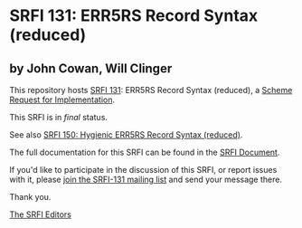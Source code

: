 * SRFI 131: ERR5RS Record Syntax (reduced)

** by John Cowan, Will Clinger

This repository hosts [[https://srfi.schemers.org/srfi-131/][SRFI 131]]: ERR5RS Record Syntax (reduced), a [[https://srfi.schemers.org/][Scheme Request for Implementation]].

This SRFI is in /final/ status.

See also [[https://srfi.schemers.org/srfi-150/][SRFI 150: Hygienic ERR5RS Record Syntax (reduced)]].

The full documentation for this SRFI can be found in the [[https://srfi.schemers.org/srfi-131/srfi-131.html][SRFI Document]].

If you'd like to participate in the discussion of this SRFI, or report issues with it, please [[https://srfi.schemers.org/srfi-131/][join the SRFI-131 mailing list]] and send your message there.

Thank you.


[[mailto:srfi-editors@srfi.schemers.org][The SRFI Editors]]
